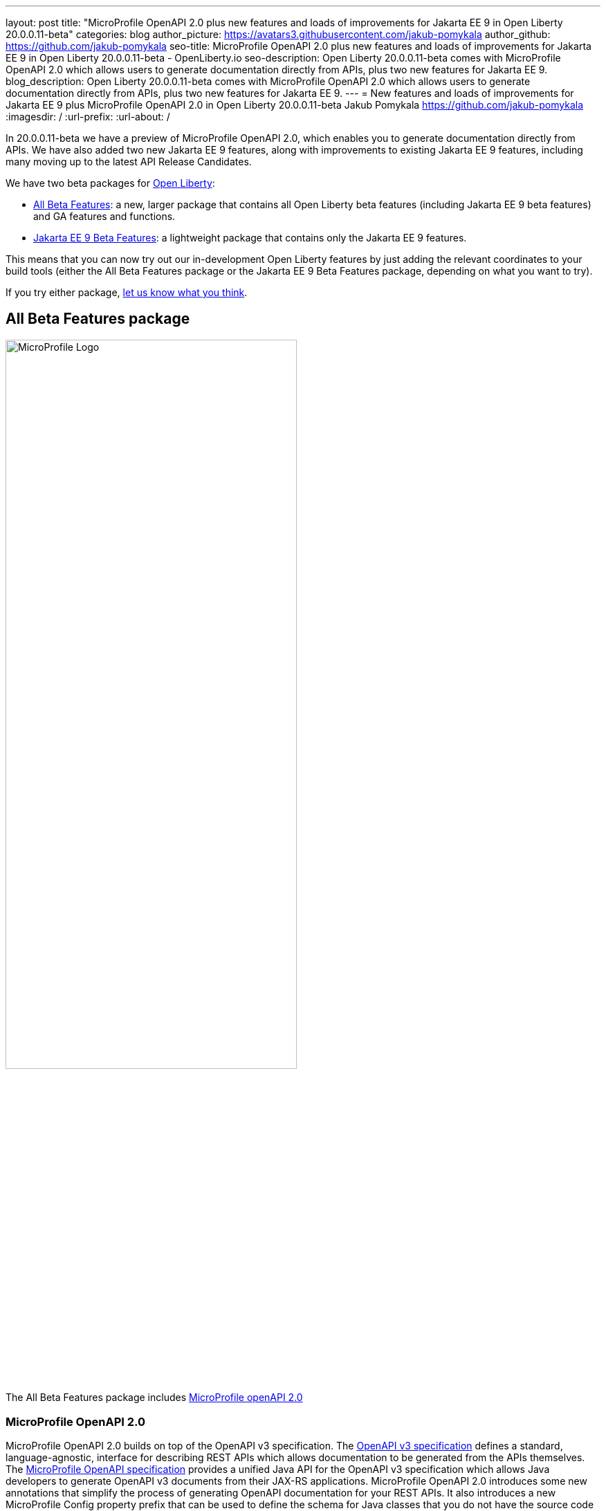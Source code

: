 ---
layout: post
title: "MicroProfile OpenAPI 2.0 plus new features and loads of improvements for Jakarta EE 9 in Open Liberty 20.0.0.11-beta"
categories: blog
author_picture: https://avatars3.githubusercontent.com/jakub-pomykala
author_github: https://github.com/jakub-pomykala
seo-title: MicroProfile OpenAPI 2.0 plus new features and loads of improvements for Jakarta EE 9 in Open Liberty 20.0.0.11-beta - OpenLiberty.io
seo-description: Open Liberty 20.0.0.11-beta comes with MicroProfile OpenAPI 2.0 which allows users to generate documentation directly from APIs, plus two new features for Jakarta EE 9.
blog_description: Open Liberty 20.0.0.11-beta comes with MicroProfile OpenAPI 2.0 which allows users to generate documentation directly from APIs, plus two new features for Jakarta EE 9.
---
= New features and loads of improvements for Jakarta EE 9 plus MicroProfile OpenAPI 2.0 in Open Liberty 20.0.0.11-beta
Jakub Pomykala <https://github.com/jakub-pomykala>
:imagesdir: /
:url-prefix:
:url-about: /

In 20.0.0.11-beta we have a preview of MicroProfile OpenAPI 2.0, which enables you to generate documentation directly from APIs. We have also added two new Jakarta EE 9 features, along with improvements to existing Jakarta EE 9 features, including many moving up to the latest API Release Candidates.

We have two beta packages for link:{url-about}[Open Liberty]:

* <<allbeta, All Beta Features>>: a new, larger package that contains all Open Liberty beta features (including Jakarta EE 9 beta features) and GA features and functions.
* <<jakarta, Jakarta EE 9 Beta Features>>: a lightweight package that contains only the Jakarta EE 9 features.

This means that you can now try out our in-development Open Liberty features by just adding the relevant coordinates to your build tools (either the All Beta Features package or the Jakarta EE 9 Beta Features package, depending on what you want to try).

If you try either package, <<feedback, let us know what you think>>.

[#allbeta]
== All Beta Features package

image::img/blog/logos/home_logo_microprofile.png[MicroProfile Logo,width=70%,align="center"]

The All Beta Features package includes <<openAPI, MicroProfile openAPI 2.0>>

[#openAPI]
=== MicroProfile OpenAPI 2.0 

MicroProfile OpenAPI 2.0 builds on top of the OpenAPI v3 specification. The link:https://github.com/OAI/OpenAPI-Specification/blob/master/versions/3.0.0.md[OpenAPI v3 specification] defines a standard, language-agnostic, interface for describing REST APIs which allows documentation to be generated from the APIs themselves. The link:https://download.eclipse.org/microprofile/microprofile-open-api-2.0-RC3/microprofile-openapi-spec.html[MicroProfile OpenAPI specification] provides a unified Java API for the OpenAPI v3 specification which allows Java developers to generate OpenAPI v3 documents from their JAX-RS applications.
MicroProfile OpenAPI 2.0 introduces some new annotations that simplify the process of generating OpenAPI documentation for your REST APIs. It also introduces a new MicroProfile Config property prefix that can be used to define the schema for Java classes that you do not have the source code for.

[#schemaproperty]
==== @SchemaProperty

The @SchemaProperty annotation has been added to allow you to include properties in the definition of a schema when using the @Schema annotation. Previously, the @Schema annotation did not allow you to define any properties. Properties were introspected from the implementation class.
With the introduction of the @SchemaProperty annotation, a list of properties can now defined using the properties attribute on the @Schema annotation, as follows:

[source, java]
----
@Schema(
    name = "User",
        description = "Telephone number to contact the user”,
        implementation = User.class,
        properties = {
            @SchemaProperty(
                name = "phone",
                description = "Telephone number to contact the user”
            )
        }
    )} 
----
[#requestbodyschema]
==== @RequestBodySchema

The @RequestBodySchema annotation has been added to provide a shorthand mechanism to specify the schema for a request body. Previously, defining the schema for a request body required the use of three different annotations, as follows:
[source, java]
----
@RequestBody(
    content = {
        @Content(
            schema = @Schema(
                implementation = MyRequestObject.class
            )
        )
    }
)
----

With the introduction of the @RequestBodySchema annotation, this can be simplified to the following:

[source, java]
----
@RequestBodySchema(MyRequestObject.class) 
----

[#apiresponseschema]
==== @APIResponseSchema

The @APIResponseSchema annotation has been added to provide a shorthand mechanism to specify the schema for a response body. Previously, defining the schema for a response body required the use of three different annotations, as follows:

[source, java]
----
@APIResponse(
    content = {
            @Content(
                schema = @Schema(
                    implementation = MyResponseObject.class
                )
            )
        }
    )
----

With the introduction of the @RequestBodySchema annotation, this can be simplified to the following:

[source, java]
----
@APIResponseSchema(MyResponseObject.class)
----

[#mpopenapischeme]
==== mp.openapi.schema.*
The mp.openapi.schema.* MicroProfile Config property prefix has been added to allow you to define the schema for Java classes using configuration rather than code. The use of this property is functionally equivalent to the use of the @Schema annotation on a Java class, but may be used in cases where you do not have access to the source code of a class. The remainder of the property key must be the fully-qualified class name and the value must be a valid OpenAPI schema object, specified in the JSON format.
For example, in the case where an application needs to represent dates in epoch milliseconds, the following configuration could be used (line escapes and indentation added for readability):

[source, java]
----
mp.openapi.schema.java.util.Date = { \
   "name": "EpochMillis" \
   "type": "number", \
   "format": "int64", \
   "description": "Milliseconds since January 1, 1970, 00:00:00 GMT" \
 }
----

Enable OpenAPI 2.0 in the server.xml, along with any other features you’re using.

[source, xml]
----
<featureManager>
       <feature>mpOpenAPI-2.0</feature>
   </featureManager>
----

For more information:

* link:{url-prefix}/guides/microprofile-openapi.html[Guide: Documenting RESTful APIs]
* link:https://download.eclipse.org/microprofile/microprofile-open-api-2.0-RC3/apidocs/[Javadoc]
* link:https://download.eclipse.org/microprofile/microprofile-open-api-2.0-RC3/microprofile-openapi-spec.html#release_notes_20[Release notes]

=== Try it now

To try out these features, just update your build tools to pull the Open Liberty All Beta Features package instead of the main release. The beta works with Java SE 14, Java SE 11, or Java SE 8.

If you're using link:{url-prefix}/guides/maven-intro.html[Maven], here are the coordinates:

[source,xml]
----
<dependency>
  <groupId>io.openliberty.beta</groupId>
  <artifactId>openliberty-runtime</artifactId>
  <version>20.0.0.11-beta</version>
  <type>pom</type>
</dependency>
----

Or for link:{url-prefix}/guides/gradle-intro.html[Gradle]:

[source,gradle]
----
dependencies {
    libertyRuntime group: 'io.openliberty.beta', name: 'openliberty-runtime', version: '[20.0.0.11-beta,)'
}
----

Or take a look at our link:{url-prefix}/downloads/#runtime_betas[Downloads page].

[#jakarta]
== Jakarta EE 9 Beta Features package

image::img/blog/logos/Jakarta_EE_logo.png[ Jakarta EE Logo,width=70%,align="center"]

The main change you should be aware of in Jakarta EE 9 planned release is the names of packages changing to accomodate the new `jakarta.*` namespace. In this Open Liberty beta, we have more Jakarta EE 9 features with their name change completed. In this release most features had improvments, including many moving up to the latest API Release Candidates.

This Open Liberty beta introduces the following Jakarta EE 9 features which now possess their all-new Jakarta EE 9 package names:

* Jakarta Enterprise Beans Remote 4.0 (`ejbRemote-4.0`)
* Jakarta EE Application Client 9.0 (`javaeeClient-9.0`) (Now supports Jakarta Enterprise Beans Remote Client 4.0)


These join the Jakarta EE 9 features in link:{url-about}/blog/?search=beta&key=tag[previous Open Liberty betas]:

* Jakarta Authentication 2.0 (`jaspic-2.0`)
* Jakarta Authorization 2.0 (`jacc-2.0`)
* Jakarta Persistence 3.0 (includes Eclipselink 3.0-RC1.) (`jpa-3.0`)
* Jakarta XML Binding 3.0 (`jaxb-3.0`)
* Jakarta Managed Beans 2.0 (`managedBeans-2.0`)
* Jakarta Concurrency 2.0 (`concurrent-2.0`)
* Jakarta Enterprise Beans Home 4.0 (`ejbHome-4.0`)
* Jakarta Enterprise Beans Lite 4.0 (`ejbLite-4.0`)
* Jakarta Bean Validation 3.0 (`beanValidation-3.0`)
* Jakarta Contexts and Dependency Injection 3.0 (`cdi-3.0`)
* Jakarta WebSocket 2.0 (`websocket-2.0`; currently the integration with CDI is not completed)
* JDBC 4.2 & 4.3 (`jdbc-4.2` & `jdbc-4.3`)
* Jakarta Transactions 2.0 (`transaction-2.0`)
* Jakarta JSON Binding 2.0 (`jsonb-2.0`)
* Jakarta JSON Processing 2.0 (`jsonp-2.0`)
* Jakarta Servlet 5.0 (`servlet-5.0`)
* Jakarta Server Pages 3.0 (`jsp-3.0`)
* Jakarta Expression Language 4.0 (`el-4.0`)

=== Try it now

To try out these Jakarta EE 9 features on Open Liberty in a lightweight package, just update your build tools to pull the Open Liberty Jakarta EE 9 Beta Features package instead of the main release. The beta works with Java SE 14, Java SE 11, or Java SE 8.

If you're using link:{url-prefix}/guides/maven-intro.html[Maven], here are the coordinates:

[source,xml]
----
<dependency>
    <groupId>io.openliberty.beta</groupId>
    <artifactId>openliberty-jakartaee9</artifactId>
    <version>20.0.0.11-beta</version>
    <type>zip</type>
</dependency>
----

Or for link:{url-prefix}/guides/gradle-intro.html[Gradle]:

[source,gradle]
----
dependencies {
    libertyRuntime group: 'io.openliberty.beta', name: 'openliberty-jakartaee9', version: '[20.0.0.11-beta,)'
}
----

Or take a look at our link:{url-prefix}/downloads/#runtime_betas[Downloads page].

Enable the Jakarta EE 9 beta features in your app's `server.xml`. You can enable the individual features you want or you can just add the Jakarta EE 9 convenience feature to enable all of the Jakarta EE 9 beta features at once:

[source, xml]
----
  <featureManager>
    <feature>jakartaee-9.0</feature>
  </featureManager>
----

Or you can add the Web Profile convenience feature to enable all of the Jakarta EE 9 Web Profile beta features at once:

[source, xml]
----
  <featureManager>
    <feature>webProfile-9.0</feature>
  </featureManager>
----


[#feedback]
== Your feedback is welcomed

Let us know what you think on link:https://groups.io/g/openliberty[our mailing list]. If you hit a problem, link:https://stackoverflow.com/questions/tagged/open-liberty[post a question on StackOverflow]. If you hit a bug, link:https://github.com/OpenLiberty/open-liberty/issues[please raise an issue].

